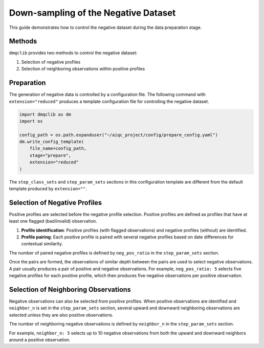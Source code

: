 Down-sampling of the Negative Dataset
=====================================

This guide demonstrates how to control the negative dataset during the data preparation stage.

Methods
-------

``dmqclib`` provides two methods to control the negative dataset:

1. Selection of negative profiles
2. Selection of neighboring observations within positive profiles

Preparation
-----------

The generation of negative data is controlled by a configuration file. The following command with ``extension="reduced"`` produces a template configuration file for controlling the negative dataset.

.. code-block:: python

   import dmqclib as dm
   import os

   config_path = os.path.expanduser("~/aiqc_project/config/prepare_config.yaml")
   dm.write_config_template(
       file_name=config_path,
       stage="prepare",
       extension="reduced"
   )

The ``step_class_sets`` and ``step_param_sets`` sections in this configuration template are different from the default template produced by ``extension=""``.

.. code-block:: yaml
   :emphasize-lines: 6, 7, 9

   step_class_sets:
     - name: data_set_step_set_1
       steps:
         input: InputDataSetA
         summary: SummaryDataSetA
         select: SelectDataSetA   # Not SelectDataSetAll
         locate: LocateDataSetA   # Not LocateDataSetAll
         extract: ExtractDataSetA
         split: SplitDataSetA     # Not SplitDataSetAll

.. code-block:: yaml
   :emphasize-lines: 10, 11

   step_param_sets:
     - name: data_set_param_set_1
       steps:
         input: { sub_steps: { rename_columns: false,
                               filter_rows: true },
                  rename_dict: { },
                  filter_method_dict: { remove_years:,
                                        keep_years: [] } }
         summary: { }
         select: { neg_pos_ratio: 5 }
         locate: { neighbor_n: 5 }
         extract: { }
         split: { test_set_fraction: 0.1,
                  k_fold: 10 }

Selection of Negative Profiles
------------------------------

Positive profiles are selected before the negative profile selection. Positive profiles are defined as profiles that have at least one flagged (bad/invalid) observation.

1. **Profile identification**: Positive profiles (with flagged observations) and negative profiles (without) are identified.
2. **Profile pairing**: Each positive profile is paired with several negative profiles based on date differences for contextual similarity.

The number of paired negative profiles is defined by ``neg_pos_ratio`` in the ``step_param_sets`` section.

.. code-block:: yaml
   :emphasize-lines: 10

   step_param_sets:
     - name: data_set_param_set_1
       steps:
         input: { sub_steps: { rename_columns: false,
                               filter_rows: true },
                  rename_dict: { },
                  filter_method_dict: { remove_years:,
                                        keep_years: [] } }
         summary: { }
         select: { neg_pos_ratio: 5 }
         locate: { neighbor_n: 5 }
         extract: { }
         split: { test_set_fraction: 0.1,
                  k_fold: 10 }

Once the pairs are formed, the observations of similar depth between the pairs are used to select negative observations. A pair usually produces a pair of positive and negative observations. For example, ``neg_pos_ratio: 5`` selects five negative profiles for each positive profile, which then produces five negative observations per positive observation.

Selection of Neighboring Observations
-------------------------------------
Negative observations can also be selected from positive profiles. When positive observations are identified and ``neighbor_n`` is set in the ``step_param_sets`` section, several upward and downward neighboring observations are selected unless they are also positive observations.

The number of neighboring negative observations is defined by ``neighbor_n`` in the ``step_param_sets`` section.

.. code-block:: yaml
   :emphasize-lines: 11

   step_param_sets:
     - name: data_set_param_set_1
       steps:
         input: { sub_steps: { rename_columns: false,
                               filter_rows: true },
                  rename_dict: { },
                  filter_method_dict: { remove_years:,
                                        keep_years: [] } }
         summary: { }
         select: { neg_pos_ratio: 5 }
         locate: { neighbor_n: 5 }
         extract: { }
         split: { test_set_fraction: 0.1,
                  k_fold: 10 }

For example, ``neighbor_n: 5`` selects up to 10 negative observations from both the upward and downward neighbors around a positive observation.
